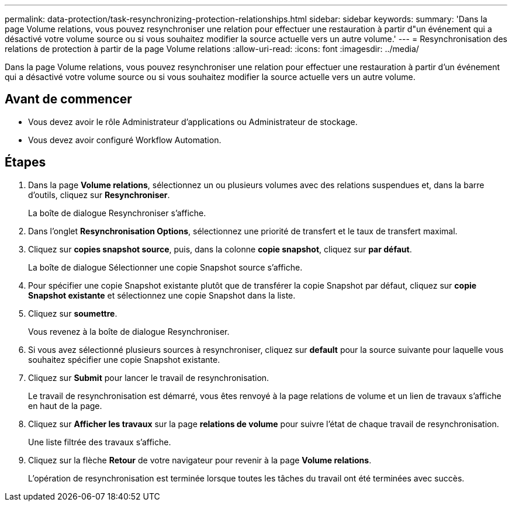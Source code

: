 ---
permalink: data-protection/task-resynchronizing-protection-relationships.html 
sidebar: sidebar 
keywords:  
summary: 'Dans la page Volume relations, vous pouvez resynchroniser une relation pour effectuer une restauration à partir d"un événement qui a désactivé votre volume source ou si vous souhaitez modifier la source actuelle vers un autre volume.' 
---
= Resynchronisation des relations de protection à partir de la page Volume relations
:allow-uri-read: 
:icons: font
:imagesdir: ../media/


[role="lead"]
Dans la page Volume relations, vous pouvez resynchroniser une relation pour effectuer une restauration à partir d'un événement qui a désactivé votre volume source ou si vous souhaitez modifier la source actuelle vers un autre volume.



== Avant de commencer

* Vous devez avoir le rôle Administrateur d'applications ou Administrateur de stockage.
* Vous devez avoir configuré Workflow Automation.




== Étapes

. Dans la page *Volume relations*, sélectionnez un ou plusieurs volumes avec des relations suspendues et, dans la barre d'outils, cliquez sur *Resynchroniser*.
+
La boîte de dialogue Resynchroniser s'affiche.

. Dans l'onglet *Resynchronisation Options*, sélectionnez une priorité de transfert et le taux de transfert maximal.
. Cliquez sur *copies snapshot source*, puis, dans la colonne *copie snapshot*, cliquez sur *par défaut*.
+
La boîte de dialogue Sélectionner une copie Snapshot source s'affiche.

. Pour spécifier une copie Snapshot existante plutôt que de transférer la copie Snapshot par défaut, cliquez sur *copie Snapshot existante* et sélectionnez une copie Snapshot dans la liste.
. Cliquez sur *soumettre*.
+
Vous revenez à la boîte de dialogue Resynchroniser.

. Si vous avez sélectionné plusieurs sources à resynchroniser, cliquez sur *default* pour la source suivante pour laquelle vous souhaitez spécifier une copie Snapshot existante.
. Cliquez sur *Submit* pour lancer le travail de resynchronisation.
+
Le travail de resynchronisation est démarré, vous êtes renvoyé à la page relations de volume et un lien de travaux s'affiche en haut de la page.

. Cliquez sur *Afficher les travaux* sur la page *relations de volume* pour suivre l'état de chaque travail de resynchronisation.
+
Une liste filtrée des travaux s'affiche.

. Cliquez sur la flèche *Retour* de votre navigateur pour revenir à la page *Volume relations*.
+
L'opération de resynchronisation est terminée lorsque toutes les tâches du travail ont été terminées avec succès.


